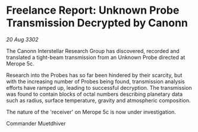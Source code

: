 * Freelance Report: Unknown Probe Transmission Decrypted by Canonn

/20 Aug 3302/

The Canonn Interstellar Research Group has discovered, recorded and translated a tight-beam transmission from an Unknown Probe directed at Merope 5c. 

Research into the Probes has so far been hindered by their scarcity, but with the increasing number of Probes being found, transmission analysis efforts have ramped up, leading to successful decryption. The transmission was found to contain blocks of octal numbers describing planetary data such as radius, surface temperature, gravity and atmospheric composition. 

The nature of the 'receiver' on Merope 5c is now under investigation. 

Commander Muetdhiver